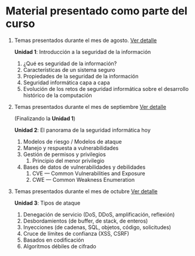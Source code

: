 * Material presentado como parte del curso

1. Temas presentados durante el mes de agosto. [[./agosto.org][Ver detalle]]

   *Unidad 1*: Introducción a la seguridad de la información

   1. ¿Qué es seguridad de la información?
   2. Características de un sistema seguro
   3. Propiedades de la seguridad de la información
   4. Seguridad informática capa a capa
   5. Evolución de los retos de seguridad informática sobre el desarrollo
      histórico de la computación

2. Temas presentados durante el mes de septiembre [[./septiembre.org][Ver detalle]]

   (Finalizando la *Unidad 1*)

   *Unidad 2*: El panorama de la seguridad informática hoy

   1. Modelos de riesgo / Modelos de ataque
   2. Manejo y respuesta a vulnerabilidades
   3. Gestión de permisos y privilegios
      1. Principio del menor privilegio
   4. Bases de datos de vulnerabilidades y debilidades
      1. CVE — Common Vulnerabilities and Exposure
      2. CWE — Common Weakness Enumeration

3. Temas presentados durante el mes de octubre [[./octubre.org][Ver detalle]]

   *Unidad 3*: Tipos de ataque

   1. Denegación de servicio (DoS, DDoS, amplificación, reflexión)
   2. Desbordamientos (de buffer, de stack, de enteros)
   3. Inyecciones (de cadenas, SQL, objetos, código, solicitudes)
   4. Cruce de límites de confianza (XSS, CSRF)
   5. Basados en codificación
   6. Algoritmos débiles de cifrado

